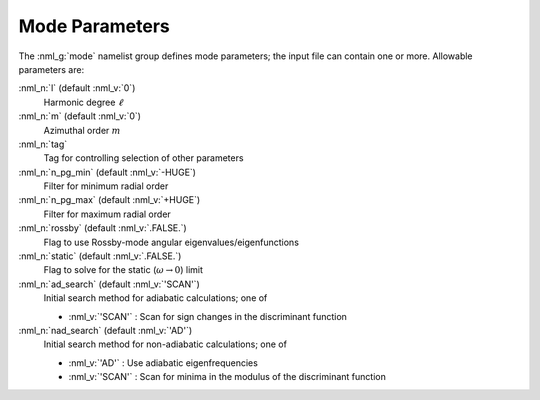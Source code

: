 .. _mode-params:

Mode Parameters
===============

The :nml_g:`mode` namelist group defines mode parameters; the input
file can contain one or more. Allowable parameters are:

:nml_n:`l` (default :nml_v:`0`)
  Harmonic degree :math:`\ell`
  
:nml_n:`m` (default :nml_v:`0`)
  Azimuthal order :math:`m`

:nml_n:`tag`
  Tag for controlling selection of other parameters

:nml_n:`n_pg_min` (default :nml_v:`-HUGE`)
  Filter for minimum radial order

:nml_n:`n_pg_max` (default :nml_v:`+HUGE`)
  Filter for maximum radial order

:nml_n:`rossby` (default :nml_v:`.FALSE.`)
  Flag to use Rossby-mode angular eigenvalues/eigenfunctions

:nml_n:`static` (default :nml_v:`.FALSE.`)
  Flag to solve for the static (:math:`\omega \rightarrow 0`) limit

:nml_n:`ad_search` (default :nml_v:`'SCAN'`)
  Initial search method for adiabatic calculations; one of

  - :nml_v:`'SCAN'` : Scan for sign changes in the discriminant function 

:nml_n:`nad_search` (default :nml_v:`'AD'`)
  Initial search method for non-adiabatic calculations; one of

  - :nml_v:`'AD'` : Use adiabatic eigenfrequencies
  - :nml_v:`'SCAN'` : Scan for minima in the modulus of the discriminant function 
